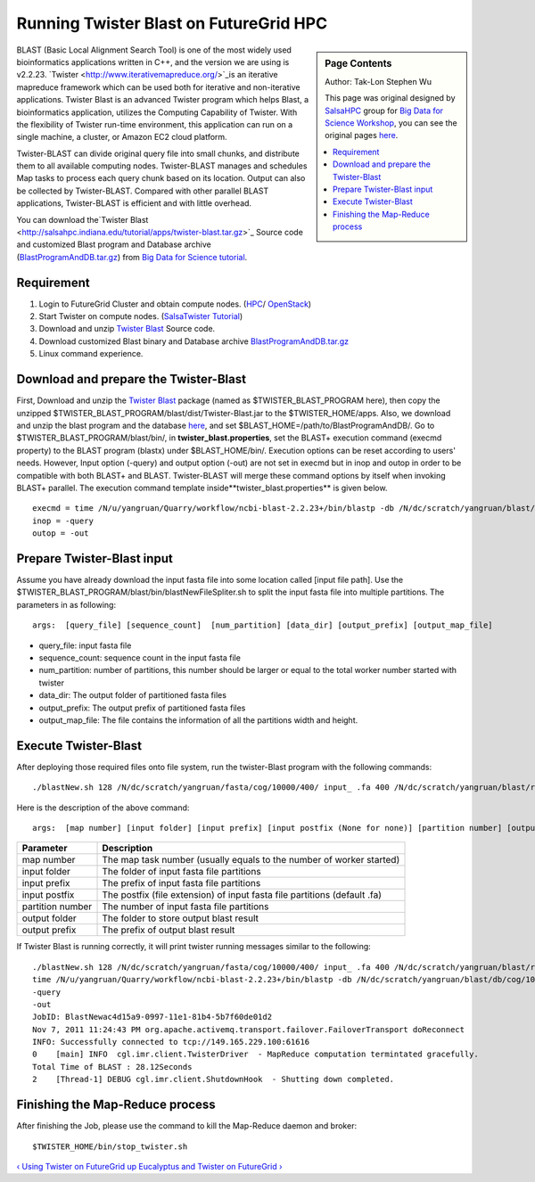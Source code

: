 
.. _s-twister-blast:

**********************************************************************
Running Twister Blast on FutureGrid HPC
**********************************************************************
.. sidebar:: Page Contents

   Author: Tak-Lon Stephen Wu

   This page was original designed by `SalsaHPC <http://salsahpc.indiana.edu/>`_ group for `Big Data for Science
   Workshop <http://salsahpc.indiana.edu/tutorial/>`_, you can see the
   original pages `here <http://salsahpc.indiana.edu/tutorial/>`_.

   .. contents::
      :local:


BLAST (Basic Local Alignment Search Tool) is one of the most widely used
bioinformatics applications written in C++, and the version we are using
is v2.2.23. `Twister <http://www.iterativemapreduce.org/>`_is an
iterative mapreduce framework which can be used both for iterative and
non-iterative applications. Twister Blast is an advanced Twister program
which helps Blast, a bioinformatics application, utilizes the Computing
Capability of Twister. With the flexibility of Twister run-time
environment, this application can run on a single machine, a cluster, or
Amazon EC2 cloud platform.

Twister-BLAST can divide original query file into small chunks, and
distribute them to all available computing nodes. Twister-BLAST manages
and schedules Map tasks to process each query chunk based on its
location. Output can also be collected by Twister-BLAST. Compared with
other parallel BLAST applications, Twister-BLAST is efficient and with
little overhead.

You can download the`Twister Blast <http://salsahpc.indiana.edu/tutorial/apps/twister-blast.tar.gz>`_
Source code and customized Blast program and Database archive
(`BlastProgramAndDB.tar.gz <http://salsahpc.indiana.edu/tutorial/apps/BlastProgramAndDB.tar.gz>`_)
from `Big Data for Science
tutorial <http://salsahpc.indiana.edu/tutorial/hadoopblast.html>`_.


Requirement
~~~~~~~~~~~

#. Login to FutureGrid Cluster and obtain compute nodes.
   (`HPC <hpc.html>`_/
   `OpenStack <twister-futuregrid-cloud-openstack.html#id1>`_)
#. Start Twister on compute nodes. (`SalsaTwister
   Tutorial <http://salsahpc.indiana.edu/tutorial/twister-intro.html>`_)
#. Download and unzip `Twister
   Blast <http://salsahpc.indiana.edu/tutorial/apps/twister-blast.tar.gz>`_
   Source code.
#. Download customized Blast binary and Database archive
   `BlastProgramAndDB.tar.gz <http://salsahpc.indiana.edu/tutorial/apps/BlastProgramAndDB.tar.gz>`_
#. Linux command experience.

Download and prepare the Twister-Blast
~~~~~~~~~~~~~~~~~~~~~~~~~~~~~~~~~~~~~~

First, Download and unzip the `Twister Blast <http://salsahpc.indiana.edu/tutorial/apps/twister-blast.tar.gz>`_ 
package (named as $TWISTER\_BLAST\_PROGRAM here), then ​copy the
unzipped ​$TWISTER\_BLAST\_PROGRAM/blast/dist/Twister-Blast.jar to the
$TWISTER\_HOME/apps. Also, we download and unzip the blast program and
the database
`here <http://salsahpc.indiana.edu/tutorial/apps/BlastProgramAndDB.tar.gz>`_,
and set $BLAST\_HOME=/path/to/BlastProgramAndDB/. Go to
$TWISTER\_BLAST\_PROGRAM/blast/bin/, in **twister\_blast.properties**,
set the BLAST+ execution command (execmd property) to the BLAST program
(blastx) under $BLAST\_HOME/bin/. Execution options can be reset
according to users' needs. However, Input option (-query) and output
option (-out) are not set in execmd but in inop and outop in order to be
compatible with both BLAST+ and BLAST. Twister-BLAST will merge these
command options by itself when invoking BLAST+ parallel.
The execution command template inside**twister\_blast.properties** is
given below.

::

    execmd = time /N/u/yangruan/Quarry/workflow/ncbi-blast-2.2.23+/bin/blastp -db /N/dc/scratch/yangruan/blast/db/cog/10k/cog.10000 -evalue 100 -max_target_seqs 1000000 -num_alignments 1000000 -outfmt 6 -seg no
    inop = -query
    outop = -out

Prepare Twister-Blast input
~~~~~~~~~~~~~~~~~~~~~~~~~~~

Assume you have already download the input fasta file into some location
called [input file path]. Use the
$TWISTER\_BLAST\_PROGRAM/blast/bin/blastNewFileSpliter.sh to split the
input fasta file into multiple partitions. The parameters in as
following:

::

    args:  [query_file] [sequence_count]  [num_partition] [data_dir] [output_prefix] [output_map_file]

-  query\_file: input fasta file
-  sequence\_count: sequence count in the input fasta file
-  num\_partition: number of partitions, this number should be larger or
   equal to the total worker number started with twister
-  data\_dir: The output folder of partitioned fasta files
-  output\_prefix: The output prefix of partitioned fasta files
-  output\_map\_file: The file contains the information of all the
   partitions width and height.

Execute Twister-Blast
~~~~~~~~~~~~~~~~~~~~~

After deploying those required files onto file system, run the
twister-Blast program with the following commands:

::

    ./blastNew.sh 128 /N/dc/scratch/yangruan/fasta/cog/10000/400/ input_ .fa 400 /N/dc/scratch/yangruan/blast/result/cog/10k/eval_100_400p/ blastOut_

Here is the description of the above command:

::

    args:  [map number] [input folder] [input prefix] [input postfix (None for none)] [partition number] [output folder] [output prefix]

+--------------------+-----------------------------------------------------------------------------+
| **Parameter**      | **Description**                                                             |
+--------------------+-----------------------------------------------------------------------------+
| map number         | The map task number (usually equals to the number of worker started)        |
+--------------------+-----------------------------------------------------------------------------+
| input folder       | The folder of input fasta file partitions                                   |
+--------------------+-----------------------------------------------------------------------------+
| input prefix       | The prefix of input fasta file partitions                                   |
+--------------------+-----------------------------------------------------------------------------+
| input postfix      | The postfix (file extension) of input fasta file partitions (default .fa)   |
+--------------------+-----------------------------------------------------------------------------+
| partition number   | The number of input fasta file partitions                                   |
+--------------------+-----------------------------------------------------------------------------+
| output folder      | The folder to store output blast result                                     |
+--------------------+-----------------------------------------------------------------------------+
| output prefix      | The prefix of output blast result                                           |
+--------------------+-----------------------------------------------------------------------------+

If Twister Blast is running correctly, it will print twister running
messages similar to the following:

::

    ./blastNew.sh 128 /N/dc/scratch/yangruan/fasta/cog/10000/400/ input_ .fa 400 /N/dc/scratch/yangruan/blast/result/cog/10k/eval_100_400p/ blastOut_ 
    time /N/u/yangruan/Quarry/workflow/ncbi-blast-2.2.23+/bin/blastp -db /N/dc/scratch/yangruan/blast/db/cog/10k/cog.10000 -evalue 100 -max_target_seqs 1000000 -num_alignments 1000000 -outfmt 6 -seg no
    -query
    -out
    JobID: BlastNewac4d15a9-0997-11e1-81b4-5b7f60de01d2
    Nov 7, 2011 11:24:43 PM org.apache.activemq.transport.failover.FailoverTransport doReconnect
    INFO: Successfully connected to tcp://149.165.229.100:61616
    0    [main] INFO  cgl.imr.client.TwisterDriver  - MapReduce computation termintated gracefully.
    Total Time of BLAST : 28.12Seconds
    2    [Thread-1] DEBUG cgl.imr.client.ShutdownHook  - Shutting down completed.

Finishing the Map-Reduce process
~~~~~~~~~~~~~~~~~~~~~~~~~~~~~~~~

After finishing the Job, please use the command to kill the Map-Reduce
daemon and broker:

::

    $TWISTER_HOME/bin/stop_twister.sh

`‹ Using Twister on FutureGrid </manual/twister>`_ `up </manual/paas>`_
`Eucalyptus and Twister on FutureGrid
› </tutorials/eucalyptus-and-twister-futuregrid>`_

